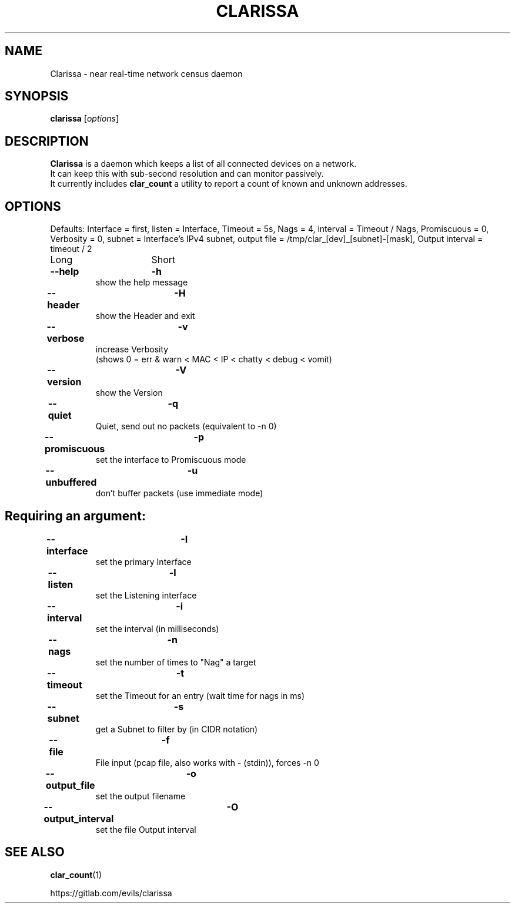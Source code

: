 .\"                                      Hey, EMACS: -*- nroff -*-
.\" (C) Copyright 2019 Evils <evils.devils@protonmail.com>,
.\"
.\" First parameter, NAME, should be all caps
.\" Second parameter, SECTION, should be 1-8, maybe w/ subsection
.\" other parameters are allowed: see man(7), man(1)
.TH CLARISSA 8 "2019-12-24"
.\" Please adjust this date whenever revising the manpage.
.\"
.\" Some roff macros, for reference:
.\" .nh        disable hyphenation
.\" .hy        enable hyphenation
.\" .ad l      left justify
.\" .ad b      justify to both left and right margins
.\" .nf        disable filling
.\" .fi        enable filling
.\" .br        insert line break
.\" .sp <n>    insert n+1 empty lines
.\" for manpage-specific macros, see man(7)
.SH NAME
Clarissa \- near real-time network census daemon
.SH SYNOPSIS
.B clarissa
.RI [ options ]
.br
.SH DESCRIPTION
.B Clarissa
is a daemon which keeps a list of all connected devices on a network.
.br
It can keep this with sub-second resolution and can monitor passively.
.br
It currently includes
.B clar_count
a utility to report a count of known and unknown addresses.
.PP
.SH OPTIONS
Defaults: Interface = first, listen = Interface, Timeout = 5s, Nags = 4, interval = Timeout / Nags, Promiscuous = 0, Verbosity = 0, subnet = Interface's IPv4 subnet, output file = /tmp/clar_[dev]_[subnet]-[mask], Output interval = timeout / 2
.br

Long			Short

.TP
.B --help		-h
show the help message
.TP
.B --header		-H
show the Header and exit
.TP
.B --verbose		-v
increase Verbosity
.br
(shows 0 = err & warn < MAC < IP < chatty < debug < vomit)
.TP
.B --version		-V
show the Version
.TP
.B --quiet		-q
Quiet, send out no packets (equivalent to -n 0)
.TP
.B --promiscuous	-p
set the interface to Promiscuous mode
.TP
.B --unbuffered	-u
don't buffer packets (use immediate mode)
.SH
Requiring an argument:
.BR
.TP
.B --interface	-I
set the primary Interface
.TP
.B --listen		-l
set the Listening interface
.TP
.B --interval	-i
set the interval (in milliseconds)
.TP
.B --nags		-n
set the number of times to "Nag" a target
.TP
.B --timeout		-t
set the Timeout for an entry (wait time for nags in ms)
.TP
.B --subnet		-s
get a Subnet to filter by (in CIDR notation)
.TP
.B --file		-f
File input (pcap file, also works with - (stdin)), forces -n 0
.TP
.B --output_file	-o
set the output filename
.TP
.B --output_interval	-O
set the file Output interval
.SH SEE ALSO
.BR clar_count (1)
.br

https://gitlab.com/evils/clarissa
